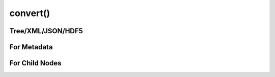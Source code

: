 
********************************************************************************
**convert()**
********************************************************************************

========================================
Tree/XML/JSON/HDF5
========================================

========================================
For Metadata
========================================

========================================
For Child Nodes
========================================
